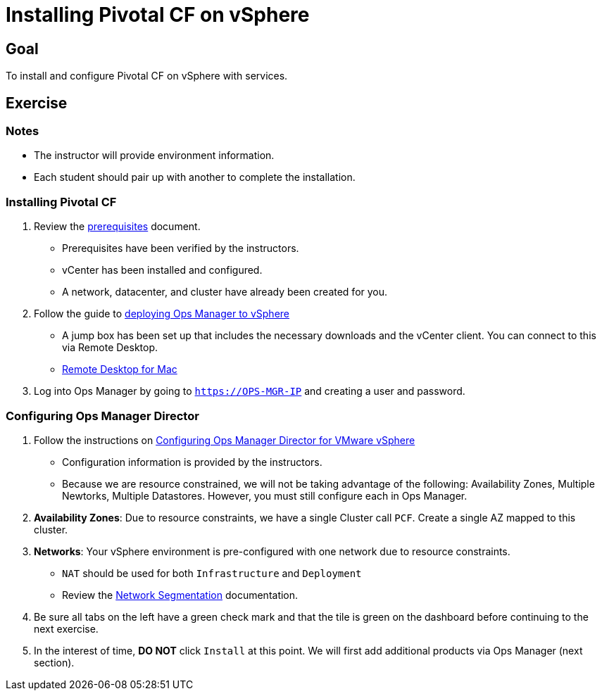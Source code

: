 = Installing Pivotal CF on vSphere

== Goal

To install and configure Pivotal CF on vSphere with services.

== Exercise

=== Notes

* The instructor will provide environment information.
* Each student should pair up with another to complete the installation.

=== Installing Pivotal CF

. Review the link:http://docs.pivotal.io/pivotalcf/customizing/requirements.html[prerequisites] document.
+
* Prerequisites have been verified by the instructors.
* vCenter has been installed and configured.
* A network, datacenter, and cluster have already been created for you.
+

. Follow the guide to link:http://docs.pivotal.io/pivotalcf/customizing/deploying-vm.html[deploying Ops Manager to vSphere]
+
* A jump box has been set up that includes the necessary downloads and the vCenter client.  You can connect to this via Remote Desktop.

* link:https://itunes.apple.com/us/app/microsoft-remote-desktop/id715768417?mt=12[Remote Desktop for Mac]
+

. Log into Ops Manager by going to `https://OPS-MGR-IP` and creating a user and password.

=== Configuring Ops Manager Director

. Follow the instructions on link:http://docs.pivotal.io/pivotalcf/customizing/vsphere-config.html[Configuring Ops Manager Director for VMware vSphere]
+
* Configuration information is provided by the instructors.
* Because we are resource constrained, we will not be taking advantage of the following: Availability Zones, Multiple Newtorks, Multiple Datastores.  However, you must still configure each in Ops Manager.
+

. *Availability Zones*: Due to resource constraints, we have a single Cluster call `PCF`.  Create a single AZ mapped to this cluster.

. *Networks*: Your vSphere environment is pre-configured with one network due to resource constraints.
+
* `NAT` should be used for both `Infrastructure` and `Deployment`
* Review the link:http://docs.pivotal.io/pivotalcf/customizing/network-segmentation.html[Network Segmentation] documentation.
+

. Be sure all tabs on the left have a green check mark and that the tile is green on the dashboard before continuing to the next exercise.

. In the interest of time, *DO NOT* click `Install` at this point.  We will first add additional products via Ops Manager (next section).
